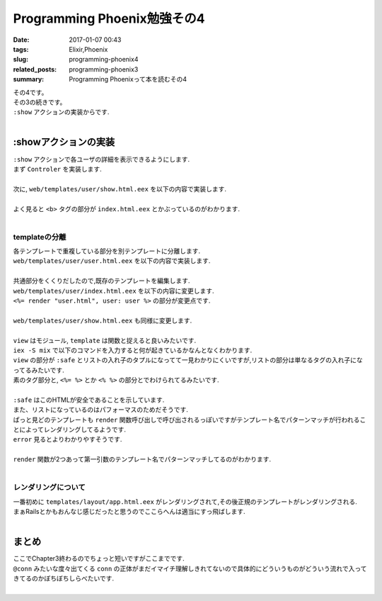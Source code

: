 Programming Phoenix勉強その4
################################

:date: 2017-01-07 00:43
:tags: Elixir,Phoenix
:slug: programming-phoenix4
:related_posts: programming-phoenix3
:summary: Programming Phoenixって本を読むその4


| その4です。
| その3の続きです。
| ``:show`` アクションの実装からです.
|

=========================
:showアクションの実装
=========================

| ``:show`` アクションで各ユーザの詳細を表示できるようにします.
| まず ``Controler`` を実装します.
|

.. code-block:: Elixir
  :linenos:

  def show(conn, %{"id" => id}) do
    user = Repo.get(Rumbl.User, id)
    render conn, "show.html", user: user
  end

| 次に, ``web/templates/user/show.html.eex`` を以下の内容で実装します.
|

.. code-block:: ERB
  :linenos:

  <h1>Showing User</h1>
  <b><%= first_name(@user) %></b> (<%= @user.id %>)

| よく見ると ``<b>`` タグの部分が ``index.html.eex`` とかぶっているのがわかります.
|

templateの分離
=========================

| 各テンプレートで重複している部分を別テンプレートに分離します.
| ``web/templates/user/user.html.eex`` を以下の内容で実装します.
|

.. code-block:: ERB
  :linenos:

  <b><%= first_name(@user) %></b> (<%= @user.id %>)

| 共通部分をくくりだしたので,既存のテンプレートを編集します.
| ``web/templates/user/index.html.eex`` を以下の内容に変更します.
| ``<%= render "user.html", user: user %>`` の部分が変更点です.
|

.. code-block:: ERB
  :linenos:

  <h1>Listing Users</h1>
  
  <table class="table">
    <%= for user <- @users do %>
      <tr>
        <td><%= render "user.html", user: user %></td>
        <td><%= link "View", to: user_path(@conn, :show, user.id) %></td>
      </tr>
    <% end %>
  </table>

| ``web/templates/user/show.html.eex`` も同様に変更します.
|

.. code-block:: ERB
  :linenos:

  <h1>Showing User</h1>
  <%= render "user.html", user: @user %>

| ``view`` はモジュール, ``template`` は関数と捉えると良いみたいです.
| ``iex -S mix`` で以下のコマンドを入力すると何が起きているかなんとなくわかります.
| ``view`` の部分が ``:safe`` とリストの入れ子のタプルになってて一見わかりにくいですが,リストの部分は単なるタグの入れ子になってるみたいです.
| 素のタグ部分と, ``<%= %>`` とか ``<% %>`` の部分とでわけられてるみたいです.
|

.. code-block:: shell
  :linenos:
  
  iex(1)> user = Rumbl.Repo.get Rumbl.User, "1"
  %Rumbl.User{id: "1", name: "Jose", password: "elixir", username: "josevalim"}
  iex(2)> view = Rumbl.UserView.render("user.html", user: user)
  {:safe, [[[[["" | "<b>"] | "Jose"] | "</b> ("] | "1"] | ")\n"]}
  iex(3)> Phoenix.HTML.safe_to_string(view)
  "<b>Jose</b> (1)\n"

| ``:safe`` はこのHTMLが安全であることを示しています.
| また、リストになっているのはパフォーマスのためだそうです.
| ぱっと見どのテンプレートも ``render`` 関数呼び出しで呼び出されるっぽいですがテンプレート名でパターンマッチが行われることによってレンダリングしてるようです.
| ``error`` 見るとよりわかりやすそうです.
|

.. code-block:: shell
  :linenos:

  def render("404.html", _assigns) do
    "Page not found"
  end

  def render("500.html", _assigns) do
    "Internal server error"
  end

| ``render`` 関数が2つあって第一引数のテンプレート名でパターンマッチしてるのがわかります.
|

レンダリングについて
==============================

| 一番初めに ``templates/layout/app.html.eex`` がレンダリングされて,その後正規のテンプレートがレンダリングされる.
| まぁRailsとかもおんなじ感じだったと思うのでここらへんは適当にすっ飛ばします.
|

==============================
まとめ
==============================

| ここでChapter3終わるのでちょっと短いですがここまでです.
| ``@conn`` みたいな度々出てくる ``conn`` の正体がまだイマイチ理解しきれてないので具体的にどういうものがどういう流れで入ってきてるのかぼちぼちしらべたいです.
|
